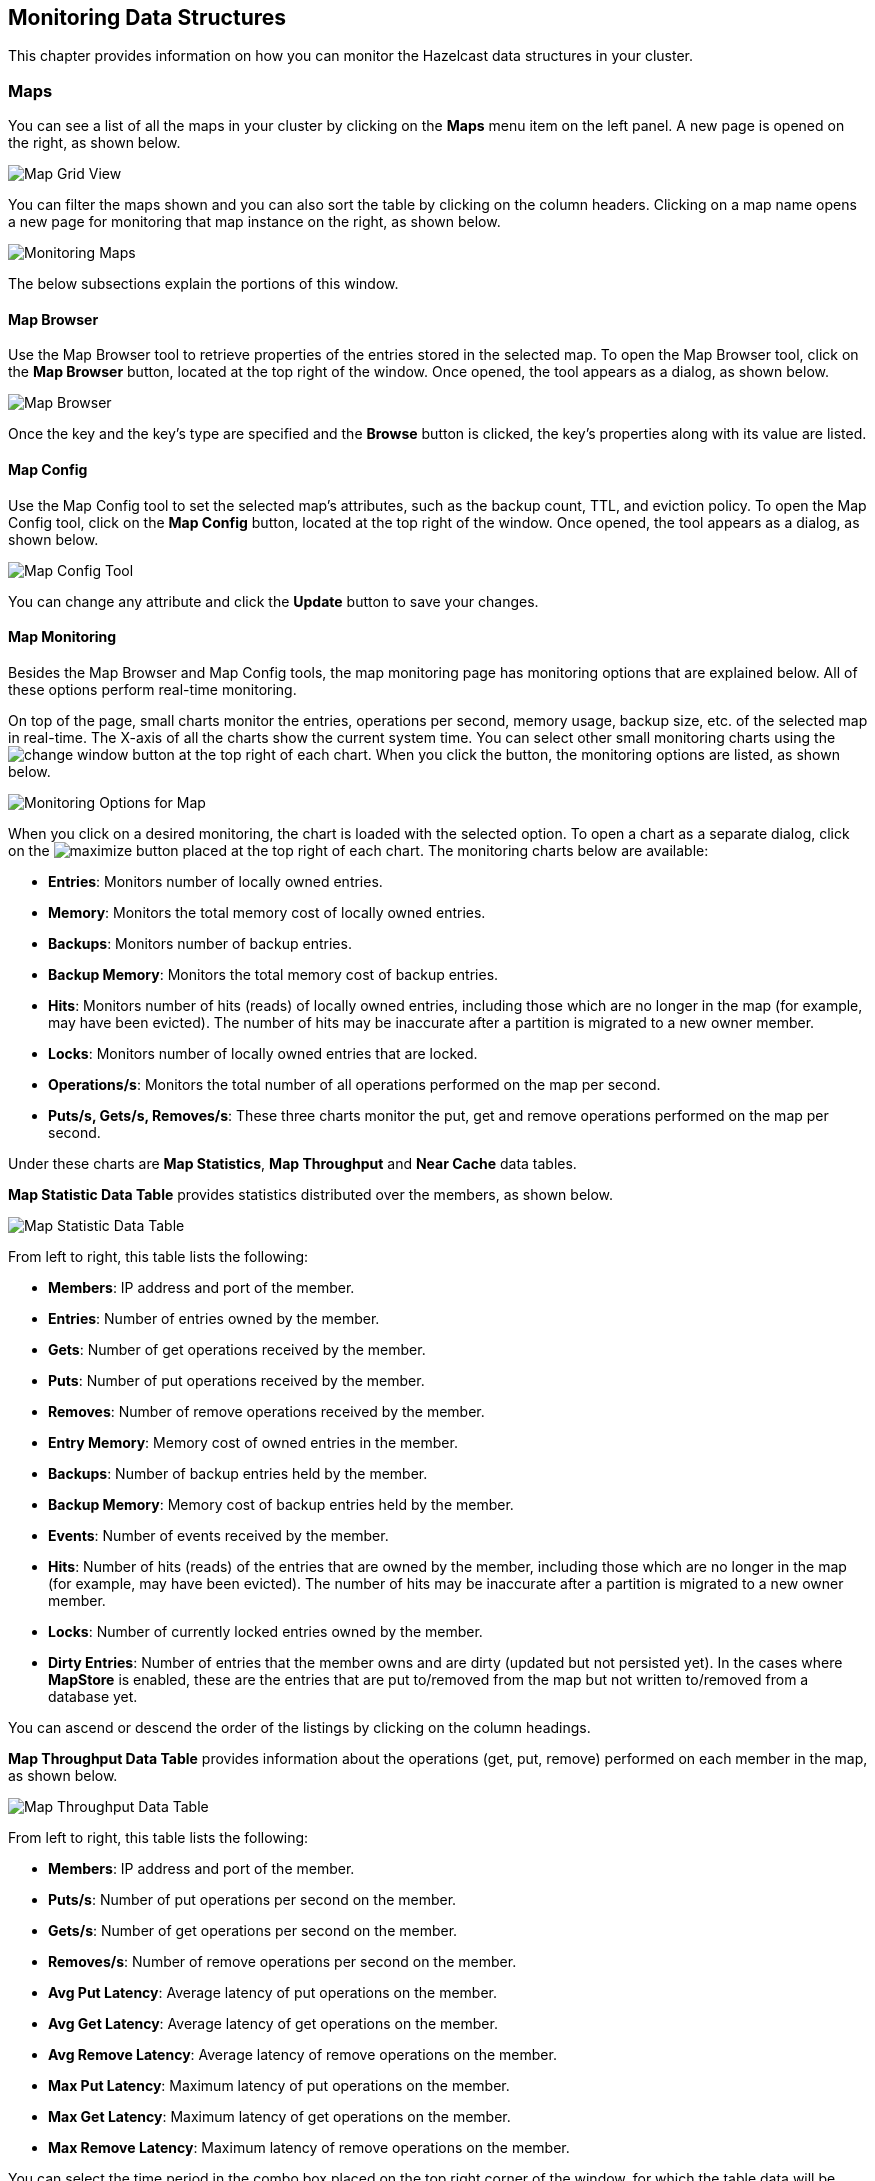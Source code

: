 
[[monitoring-data-structures]]
== Monitoring Data Structures

This chapter provides information on how
you can monitor the Hazelcast data structures
in your cluster.

[[managing-maps]]
=== Maps

You can see a list of all the maps in your cluster
by clicking on the **Maps** menu item on the left panel. A new
page is opened on the right, as shown below.

image::MapGridView.png[Map Grid View]

You can filter the maps shown and you can also sort
the table by clicking on the column headers. Clicking
on a map name opens a new page for monitoring that map
instance on the right, as shown below.

image::MonitoringMaps.png[Monitoring Maps]

The below subsections explain the portions of this window.

[[map-browser]]
==== Map Browser

Use the Map Browser tool to retrieve properties of the
entries stored in the selected map. To open the Map Browser
tool, click on the **Map Browser** button, located at the
top right of the window. Once opened, the tool appears as a
dialog, as shown below.

image::MapBrowser.png[Map Browser]

Once the key and the key's type are specified and the **Browse**
button is clicked, the key's properties along with its value are
listed.

[[map-config]]
==== Map Config

Use the Map Config tool to set the selected map's attributes, such
as the backup count, TTL, and eviction policy. To open the Map Config
tool, click on the **Map Config** button, located at the top right of
the window. Once opened, the tool appears as a dialog, as shown below.

image::MapConfig.png[Map Config Tool]

You can change any attribute and click the **Update** button to save
your changes.

[[map-monitoring]]
==== Map Monitoring

Besides the Map Browser and Map Config tools, the map monitoring
page has monitoring options that are explained below. All of these options perform real-time monitoring.

On top of the page, small charts monitor the entries, operations
per second, memory usage, backup size, etc. of the selected map
in real-time. The X-axis of all the charts show the current
system time. You can select other small monitoring charts using
the image:ChangeWindowIcon.jpg[change window] button at the top
right of each chart. When you click the button, the monitoring
options are listed, as shown below.

image::MonitoringOptionsMap.png[alt=Monitoring Options for Map,{half-width}]

When you click on a desired monitoring, the chart is loaded with
the selected option. To open a chart as a separate dialog, click
on the image:MaximizeChart.jpg[maximize] button placed at the top
right of each chart. The monitoring charts below are available:

* **Entries**: Monitors number of locally owned entries.
* **Memory**: Monitors the total memory cost of locally owned entries.
* **Backups**: Monitors number of backup entries.
* **Backup Memory**: Monitors the total memory cost of backup entries.
* **Hits**: Monitors number of hits (reads) of locally owned entries,
including those which are no longer in the map (for example, may have
been evicted). The number of hits may be inaccurate after a partition
is migrated to a new owner member.
* **Locks**: Monitors number of locally owned entries that are locked.
* **Operations/s**: Monitors the total number of all operations
performed on the map per second.
* **Puts/s, Gets/s, Removes/s**: These three charts monitor the
put, get and remove operations performed on the map per second.

Under these charts are **Map Statistics**, **Map Throughput**
and **Near Cache** data tables.

[[map-statistics]]**Map Statistic Data Table** provides statistics distributed
over the members, as shown below.

image::MapStatisticDataTable.png[Map Statistic Data Table]

From left to right, this table lists the following:

* **Members**: IP address and port of the member.
* **Entries**: Number of entries owned by the member.
* **Gets**: Number of get operations received by the member.
* **Puts**: Number of put operations received by the member.
* **Removes**: Number of remove operations received by the member.
* **Entry Memory**: Memory cost of owned entries in the member.
* **Backups**: Number of backup entries held by the member.
* **Backup Memory**: Memory cost of backup entries held by the member.
* **Events**: Number of events received by the member.
* **Hits**: Number of hits (reads) of the entries that are owned by
the member, including those which are no longer in the map (for
example, may have been evicted). The number of hits may be inaccurate
after a partition is migrated to a new owner member.
* **Locks**: Number of currently locked entries owned by the member.
* **Dirty Entries**: Number of entries that the member owns and are
dirty (updated but not persisted yet). In the cases where *MapStore*
is enabled, these are the entries that are put to/removed from the
map but not written to/removed from a database yet.

You can ascend or descend the order of the listings by clicking on
the column headings.

[[map-throughput]]**Map Throughput Data Table** provides information about the operations
(get, put, remove) performed on each member in the map, as shown below.

image::MapThroughputDataTable.png[Map Throughput Data Table]

From left to right, this table lists the following:

* **Members**: IP address and port of the member.
* **Puts/s**: Number of put operations per second on the member.
* **Gets/s**: Number of get operations per second on the member.
* **Removes/s**: Number of remove operations per second on the member.
* **Avg Put Latency**: Average latency of put operations on the member.
* **Avg Get Latency**: Average latency of get operations on the member.
* **Avg Remove Latency**: Average latency of remove operations on the member.
* **Max Put Latency**: Maximum latency of put operations on the member.
* **Max Get Latency**: Maximum latency of get operations on the member.
* **Max Remove Latency**: Maximum latency of remove operations on the member.

You can select the time period in the combo box placed on the top
right corner of the window, for which the table data will be
shown. Available values are **Since Beginning**, **Last Minute**,
**Last 10 Minutes** and **Last 1 Hour**.

To ascend or descent the order of the listings, click on the
column headings.

[[near-cache-data]]**Near Cache Data Table** provides information about the Near
Caches, if available, on each member, as shown below.

image::NearCacheDataTable.png[Near Cache Data Table]

From left to right, this table lists the following:

* **Members**: IP address and port of the members which have Near Caches defined for
the maps.
* **Entries**: Count of the entries in each Near Cache.
* **Entry Memory**: Memory cost of the entries in each Near Cache.
* **Hits**: Count of the entries read from the Near Cache.
* **Misses**: Count of the entries which cannot be found in the Near Cache
when requested to read.
* **Ratio**: Hits/Misses ratio.

[[monitoring-caches]]
=== Caches

You can see a list of all the caches in your cluster by
clicking on the **Caches** menu item on the left panel. A new
page is opened on the right, as shown below.

image::CacheGridView.png[Cache Grid View]

You can filter the caches shown and you can also sort the table
by clicking on the column headers. Clicking on
the cache name opens a new page for monitoring that cache
instance on the right, as shown below.

image::MonitoringCaches.png[Monitoring Caches]

On top of the page, four charts monitor the **Gets**, **Puts**,
**Removals** and **Evictions** in real-time. The X-axis of all the
charts show the current system time. To open a chart as a separate
dialog, click on the image:MaximizeChart.jpg[maximize] button placed
at the top right of each chart.

Under these charts is the Cache Statistics Data Table. From left to
right, this table lists the IP addresses and ports of each member,
and the entry, get, put, removal, eviction, and hit and miss counts
per second in real-time.

You can ascend or descend the order of the listings in each column
by clicking on column headings.

Under the Cache Statistics Data Table, there is Cache Throughput
Data Table.

From left to right, this table lists:

* the IP address and port of each member,
* the put/s, get/s and remove/s operation rates on each member.

You can select the period in the combo box placed at the top right
corner of the window, for which the table data will be shown. Available
values are **Since Beginning**, **Last Minute**, **Last 10 Minutes**
and **Last 1 Hour**.

NOTE: You need to enable the statistics for caches to monitor them
in the Management Center. Use the `<statistics-enabled>` element or
`setStatisticsEnabled()` method in declarative or programmatic
configuration, respectively, to enable the statistics. Please refer
to the http://docs.hazelcast.org/docs/latest/manual/html-single/index.html#jcache-declarative-configuration[JCache Declarative Configuration] section for more information.

[[monitoring-replicated-maps]]
=== Replicated Maps

You can see a list of all the Replicated Maps in your cluster
by clicking on the **Replicated Maps** menu item on the left
panel. A new page is opened on the right, as shown below.

image::ReplicatedMapGridView.png[Replicated Map Grid View]

You can filter the Replicated Maps shown and you can also
sort the table by clicking on the column headers. Clicking on
a Replicated Map name opens a new page for monitoring
that Replicated Map instance on the right, as shown below.

image::MonitoringReplicatedMaps.png[Monitoring Replicated Maps]

In this page, you can monitor metrics and also re-configure
the selected Replicated Map. All of the statistics are real-time
monitoring statistics.

When you click on a desired monitoring, the chart is loaded with
the selected option. Also you can open the chart in new window.

* **Entries**: Monitors number of entries of the Replicated Map.
* **Operations/s**: Monitors number of all operations performed on
the Replicated Map per second.
* **Memory**: Monitors memory usage of the Replicated Map.
* **Hits**: Monitors hit count of the Replicated Map.
* **Puts/s, Gets/s, Removes/s**: These three charts monitor the put,
get and remove operations performed on the selected Replicated Map per second.

Under these charts are **Replicated Map Statistics** and **Replicated Map Throughput**
data tables.

[[replicated-map-statistics]]Replicated Map Statistics Data Table
provides statistics distributed
over the members, as shown below.

image::ReplicatedMapStatistics.png[Replicated Map Statistics Data Table]

From left to right, this table lists the following:

* **Members**: IP address and port of the member.
* **Entries**: Number of entries in this Replicated Map owned by the member.
* **Gets/Puts/Removals**: Number of the get/put/remove operations
for this Replicated Map received by the member.
* **Entry Memory**: Memory cost of the owned entries in the member.
* **Events**: Number of the events received by the member.
* **Hits**: Number of the reads performed for this Replicated Map's entries.

[[replicated-map-throughput]]Replicated Map Throughput Data Table provides information about
operations (get, put, remove) performed on each member in the selected
Replicated Map.

image::ReplicatedMapThroughput.png[Replicated Map Throughput Data Table]

From left to right, this table lists the following:

* IP address and port of each member
* put, get, and remove operations on each member
* average put, get, and remove latencies
* maximum put, get, and remove latencies on each member.

You can select the period from the combo box placed at the top
right corner of the window, in which the table data is shown.
Available values are **Since Beginning**, **Last Minute**,
**Last 10 Minutes** and **Last 1 Hour**.

To ascend or descent the order of the listings, click on the
column headings.

[[monitoring-multimaps]]
=== MultiMaps

You can see a list of all the MultiMaps in your cluster by clicking
on the **MultiMaps** menu item on the left panel. A new 
page is opened on the right, as shown below.

image::MultiMapGridView.png[MultiMap Grid View]

You can filter the MultiMaps shown and you can also sort the
table by clicking on the column headers. Clicking on
a MultiMap name opens a new page for monitoring that
MultiMap instance on the right.

MultiMap is a specialized map where you can associate a key
with multiple values. This monitoring option is similar to the
**Maps** option: the same monitoring charts and data tables monitor
MultiMaps. The differences are that you cannot browse the MultiMaps
and re-configure it. Please see the <<managing-maps, Managing Maps>>.

[[monitoring-queues]]
=== Queues

You can see a list of all the queues in your cluster by clicking
on the **Queues** menu item on the left panel. A new
page is opened on the right, as shown below.

image::QueueGridView.png[Queue Grid View]

You can filter the queues shown and you can also sort the table
by clicking on the column headers. Clicking on
a queue name opens a new page for monitoring that queue
instance on the right, as shown below.

image::MonitoringQueues.png[Monitoring Queues]

On top of the page, small charts monitor the size, offers and
polls of the selected queue in real-time. The X-axis of all the
charts shows the current system time. To open a chart as a separate
dialog, click on the image:MaximizeChart.jpg[maximize] button
placed at the top right of each chart. The monitoring charts below are available:

* **Items**: Monitors the size of the queue. Y-axis is the entry count.
* **Offers**: Monitors the offers sent to the selected queue.
Y-axis is the offer count.
* **Polls**: Monitors the polls sent to the selected queue.
Y-axis is the poll count.

Under these charts are **Queue Statistics** and **Queue Operation
Statistics** tables. The Queue Statistics table provides item
and backup item counts in the queue and age statistics of items
and backup items at each member, as shown below.

image::QueueStatistics.png[Queue Statistics]

From left to right, this table lists the IP address and port,
items and backup items on the queue of each member, and maximum,
minimum and average age of items in the queue. The order of the
listings in each column can be ascended or descended by clicking
on the column headings.

Queue Operations Statistics table provides information about the
operations (offers, polls, events) performed on the queues, as shown below.

image::QueueOperationStatistics.png[Queue Operation Statistics]

From left to right, this table lists the IP address and port of
each member, and counts of offers, rejected offers, polls, poll misses and events.

You can select the period in the combo box placed at the top
right corner of the window to show the table data. Available
values are **Since Beginning**, **Last Minute**, **Last 10 Minutes**
and **Last 1 Hour**.

Click on the column headings to ascend or descend the order of
the listings.

[[monitoring-topics]]
=== Topics

You can see a list of all the topics in your cluster by clicking
on the **Topics** menu item on the left panel. A new
page is opened on the right, as shown below.

image::TopicGridView.png[Topic Grid View]

You can filter the topics shown and you can also sort the table by
clicking on the column headers. Clicking on
a topic name opens a new page for monitoring that topic instance
on the right, as shown below.

image::MonitoringTopics.png[Monitoring Topics]

On top of the page, two charts monitor the **Publishes** and
**Receives** in real-time. They show the published and received
message counts of the cluster, the members of which are subscribed
to the selected topic. The X-axis of both charts show the current
system time. To open a chart as a separate dialog, click on the
image:MaximizeChart.jpg[maximize] button placed at the top right
of each chart.

Under these charts is the Topic Operation Statistics table. From
left to right, this table lists the IP addresses and ports of each
member, and counts of the messages published and received per second
in real-time. You can select the period in the combo box placed at
top right corner of the table to show the table data. The available
values are **Since Beginning**, **Last Minute**, **Last 10 Minutes**
and **Last 1 Hour**.

Click on the column heading to ascend or descend the order of
the listings.

[[monitoring-reliable-topics]]
=== Reliable Topics

You can see a list of all the Reliable Topics in your cluster by
clicking on the **Reliable Topics** menu item on the left panel.
A new
page is opened on the right, as shown below.

image::ReliableTopicGridView.png[Reliable Topic Grid View]

You can filter the Reliable Topics shown and you can also sort
the table by clicking on the column headers. Clicking on
a Reliable Topic name opens a new page for monitoring that
Reliable Topic instance on the right, as shown below.

image::MonitoringReliableTopics.png[Monitoring Reliable Topics]

On top of the page, two charts monitor the **Publishes** and
**Receives** in real-time. They show the published and received
message counts of the cluster, the members of which are subscribed
to the selected reliable topic. The X-axis of both charts show
the current system time. To open a chart as a separate dialog,
click on the image:MaximizeChart.jpg[maximize] button placed at
the top right of each chart.

Under these charts is the Reliable Topic Operation Statistics table.
From left to right, this table lists the IP addresses and ports of
each member, and counts of the messages published and received per
second in real-time. You can select the period in the combo box placed
at top right corner of the table to show the table data. The available
values are **Since Beginning**, **Last Minute**, **Last 10 Minutes**
and **Last 1 Hour**.

Click on the column heading to ascend or descend the order of the listings.

[[monitoring-executors]]
=== Executors

You can see a list of all the Executors in your cluster by clicking
on the **Executors** menu item on the left panel. A new
page is opened on the right, as shown below.

image::ExecutorGridView.png[Executor Grid View]

You can filter the Executors shown and you can also sort the table
by clicking on the column headers. Clicking on
an Executor name opens a new page for monitoring that Executor
instance on the right, as shown below.

image::MonitoringExecutors.png[Monitoring Executors]

On top of the page, small charts monitor the pending, started,
completed, etc. executors in real-time. The X-axis of all the charts
shows the current system time. You can select other small monitoring
charts using the image:ChangeWindowIcon.jpg[change window] button
placed at the top right of each chart. Click the button to list the
monitoring options, as shown below.

image::MonitoringOptionsExecutor.png[alt=Monitoring Options for Executor,{half-width}]

When you click on a desired monitoring, the chart loads with the
selected option. To open a chart as a separate dialog, click on the
image:MaximizeChart.jpg[maximize] button placed at top right of each
chart. The below monitoring charts are available:

* **Pending**: Monitors the pending executors. Y-axis is the executor count.
* **Started**: Monitors the started executors. Y-axis is the executor count.
* **Start Lat. (msec.)**: Shows the latency when executors are started.
Y-axis is the duration in milliseconds.
* **Completed**: Monitors the completed executors. Y-axis is the executor count.
* **Comp. Time (msec.)**: Shows the completion period of executors.
Y-axis is the duration in milliseconds.

Under these charts is the **Executor Operation Statistics**
table, as shown below.

image::ExecutorOperationStats.png[Executor Operation Statistics]

From left to right, this table lists the IP address and port of
members, the counts of pending, started and completed executors
per second, and the execution time and average start latency of
executors on each member. Click on the column heading to ascend
or descend the order of the listings.

[[monitoring-locks]]
=== Monitoring Locks

You can use the scripting feature of the Management Center to
monitor the locks in your cluster. See the <<scripting, Scripting section>>
to learn how to use this feature. 

You can use the below scripts to retrieve various information
about the locks in your cluster. 

To find the number of active locks in your cluster, use the following script:

[source,plain]
----
var findLocks = function() {
    var lockstr = '';
    var node = hazelcast.getCluster().getLocalMember();
 
    var locks = hazelcast.node.nodeEngine.getService('hz:impl:lockService').getAllLocks();
    return "Active Lock Count : " + locks.size();
 
}
 
findLocks();
----

To print the locks in your cluster, use the following script:

[source,plain]
----
var findLocks = function() {
        var lockStr = '';
        var distributedObjects = hazelcast.getDistributedObjects();
        for each(distributedObject in distributedObjects) {
            if(distributedObject.getServiceName().equals("hz:impl:lockService")){
                lockStr += distributedObject.getName() + '\n';
            }
 
        }
        return lockStr;
}
 
findLocks();
----

To force unlock a lock in your cluster, use the following script:

[source,plain]
----
var forceUnlock = function(lockName) {
 
    hazelcast.getLock(lockName).forceUnlock();
    return 'OK';
 
}
 
forceUnlock('your_Lock_Name');
----

To check if a lock is being hold by a member, use the following script:

[source,plain]
----
var isLocked = function(lockName) {
 
    var locked = hazelcast.getLock(lockName).isLocked();
    return lockName + ' -> ' + locked;
 
}
 
isLocked('your_Lock_Name');
----

[[monitoring-pn-counters]]
=== PN Counters

You can see a list of all the PN counters in your cluster by
clicking on the **Counters** menu item on the left panel. A new
page is opened on the right, as shown below.

image::CounterGridView.png[Counter Grid View]

You can filter the counters shown and you can also sort the
table by clicking on the column headers.
The monitoring data available are:

* **Increment Operations/s**: Average number of times the counter
was incremented per second during the last timeslice.
* **Decrement Operations/s**: Average number of times the counter
was decremented per second during the last timeslice.
* **Number of Replicas**: Number of member instances that
have a state for the counter.

Clicking on a counter name opens a new page for monitoring
that specific counter instance, as shown below.

image::MonitoringCounters.png[Monitoring Counters]

The table can likewise be sorted by clicking the column headers.
It shows IP and port of the members that have a state for
the specific counter named in the page's title.
The monitoring data available are:

* **Increment Operations/s**: Average number of times the
counter was incremented on that member per second during the last timeslice
* **Decrement Operations/s**: Average number of times the
counter was decremented on that member per second during the last timeslice
* **Value**: Current value of the counter on that member.

[[monitoring-flake-id-generators]]
=== Flake ID Generators

You can see a list of all Flake ID Generators in your
cluster by clicking on the **ID Generators** menu item on
the left panel. A new 
page is opened on the right, as shown below.

image::FlakeIdGenGridView.png[Flake ID Generator Grid View]

You can filter the generators shown and you can also sort
the table by clicking on the column headers. 
The monitoring data available are:

* **Avg. Batch Requests:** Average count of batch requests
coming from all the members to a generator, i.e., total batch
requests from all members to a generator divided by the member
count for that generator. 
* **Avg. Batch Size:** Average size of the ID batches created
by a generator, i.e., total number of IDs generated (the sum
of IDs for all batches) for all members divided by the total
count of batch requests coming from all members.

Clicking on a generator name opens a new page for
monitoring that specific generator instance, as shown below.

image::MonitoringFlakeIdGens.png[Monitoring Flake ID Generators]

The table can likewise be sorted by clicking the column
headers.
It shows IP and port of the members that have a state for
the specific generator named in the page's title.
The monitoring data available are:

* **Batch Requests:** Total count of batch requests to a
generator by this member.
* **Avg. Batch Size:** Average size of the ID batches
created for this member, i.e., total number of IDs generated
(the sum of IDs for all batches) for this member divided by
the total count of batch requests coming from this member.

NOTE: The operations per second is not the number of new IDs
generated or used but the number of ID batches. 
The batch size is configurable, usually it contains hundreds
or thousands of IDs.
A client uses all IDs from a batch before a new batch is requested.

